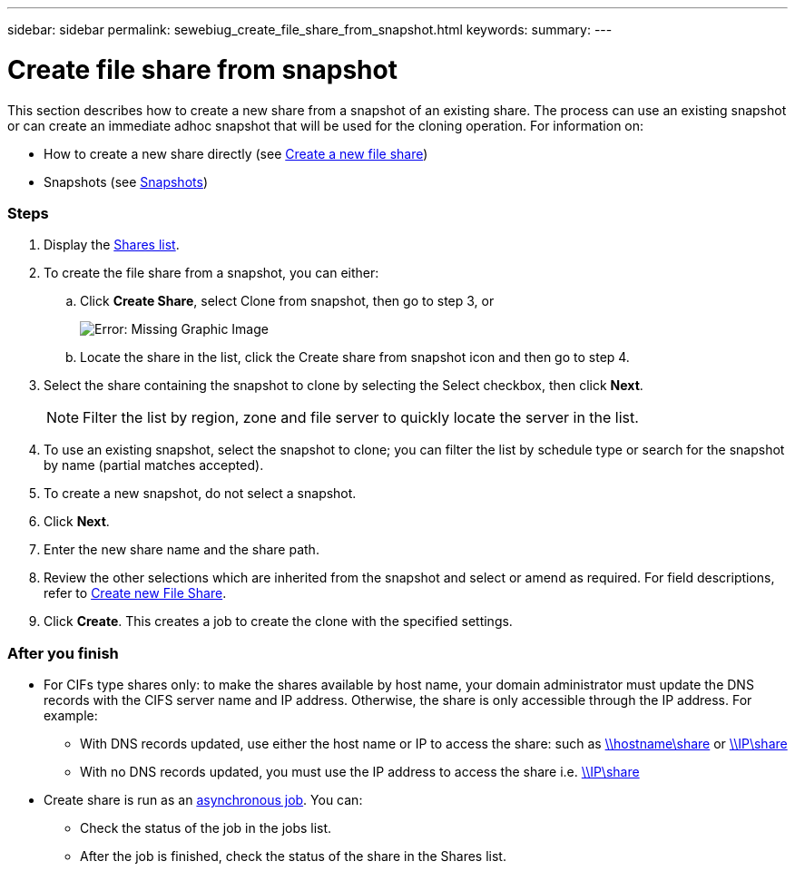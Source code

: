 ---
sidebar: sidebar
permalink: sewebiug_create_file_share_from_snapshot.html
keywords:
summary:
---

= Create file share from snapshot
:hardbreaks:
:nofooter:
:icons: font
:linkattrs:
:imagesdir: ./media/

//
// This file was created with NDAC Version 2.0 (August 17, 2020)
//
// 2020-10-20 10:59:39.311473
//

[.lead]
This section describes how to create a new share from a snapshot of an existing share. The process can use an existing snapshot or can create an immediate adhoc snapshot that will be used for the cloning operation. For information on:

* How to create a new share directly (see link:sewebiug_create_a_new_file_share.html#create-a-new-file-share[Create a new file share])
* Snapshots (see link:sewebiug_billing_accounts,_subscriptions,_services,_and_performance.html#snapshots[Snapshots])

=== Steps

. Display the link:sewebiug_view_shares.html#view-shares[Shares list].
. To create the file share from a snapshot, you can either:
.. Click *Create Share*, select Clone from snapshot, then go to step 3, or
+
image:sewebiug_image23.png[Error: Missing Graphic Image]
+
.. Locate the share in the list, click the Create share from snapshot icon and then go to step 4.
. Select the share containing the snapshot to clone by selecting the Select checkbox, then click *Next*.
+
[NOTE]
Filter the list by region, zone and file server to quickly locate the server in the list.

+
. To use an existing snapshot, select the snapshot to clone; you can filter the list by schedule type or search for the snapshot by name (partial matches accepted).
. To create a new snapshot, do not select a snapshot.
. Click *Next*.
. Enter the new share name and the share path.
. Review the other selections which are inherited from the snapshot and select or amend as required. For field descriptions, refer to link:sewebiug_create_a_new_file_share.html#create-a-new-file-share[Create new File Share].
. Click *Create*. This creates a job to create the clone with the specified settings.

=== After you finish

* For CIFs type shares only: to make the shares available by host name, your domain administrator must update the DNS records with the CIFS server name and IP address. Otherwise, the share is only accessible through the IP address. For example:
** With DNS records updated, use either the host name or IP to access the share: such as file://hostname/share[\\hostname\share^] or file://IP/share[\\IP\share^]
** With no DNS records updated, you must use the IP address to access the share i.e. file://IP/share[\\IP\share^]
* Create share is run as an link:sewebiug_billing_accounts,_subscriptions,_services,_and_performance.html#disaster-recovery—asynchronous[asynchronous job]. You can:
** Check the status of the job in the jobs list.
** After the job is finished, check the status of the share in the Shares list.
